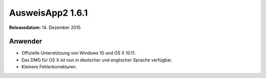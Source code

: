 AusweisApp2 1.6.1
^^^^^^^^^^^^^^^^^

**Releasedatum:** 14. Dezember 2015



Anwender
""""""""
- Offizielle Unterstützung von Windows 10 und OS X 10.11.

- Das DMG für OS X ist nun in deutscher und englischer Sprache verfügbar.

- Kleinere Fehlerkorrekturen.
